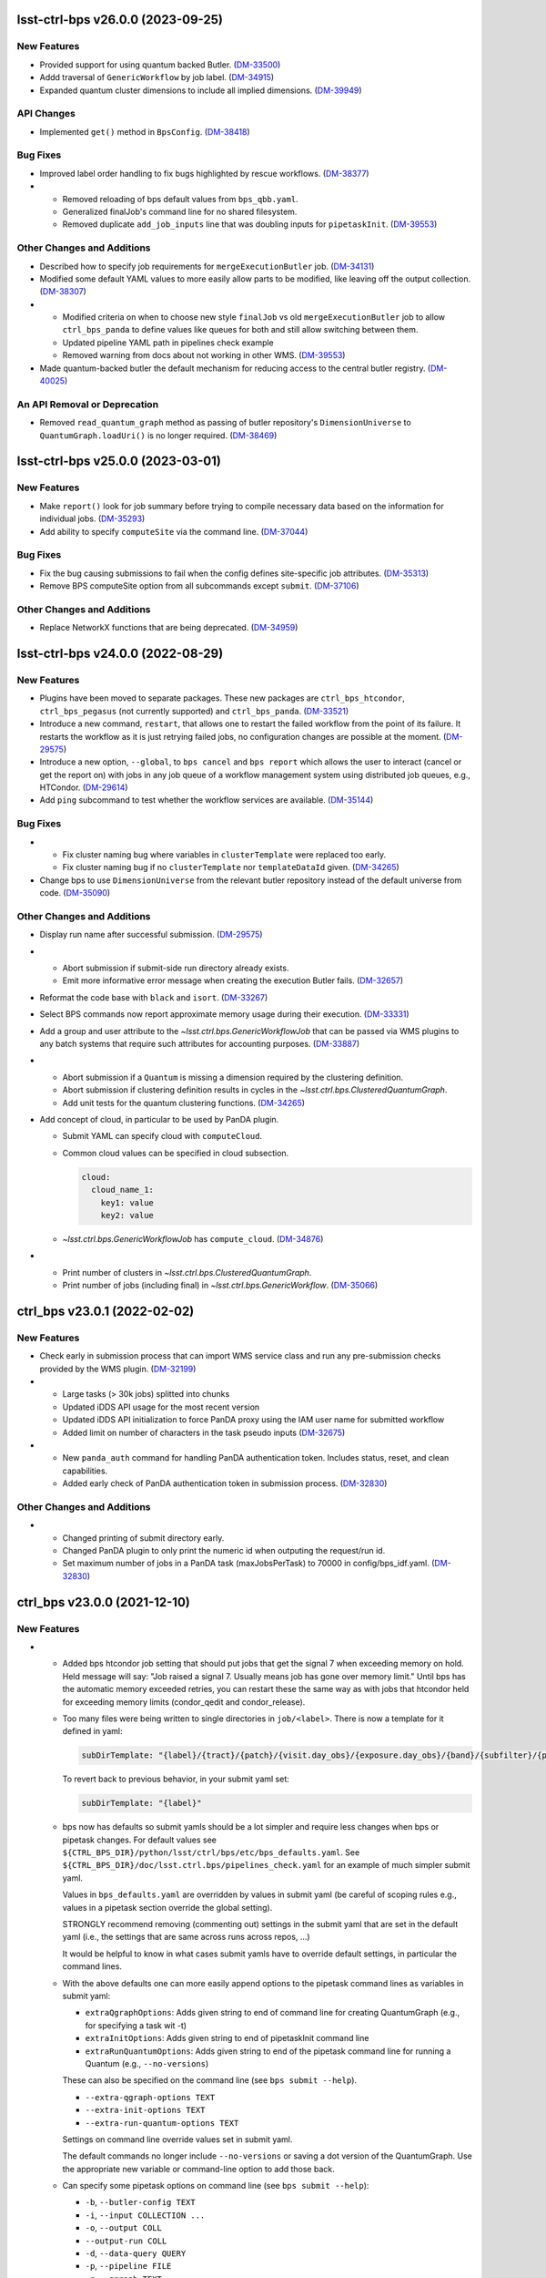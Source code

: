 lsst-ctrl-bps v26.0.0 (2023-09-25)
==================================

New Features
------------

- Provided support for using quantum backed Butler. (`DM-33500 <https://rubinobs.atlassian.net/browse/DM-33500>`_)
- Addd traversal of ``GenericWorkflow`` by job label. (`DM-34915 <https://rubinobs.atlassian.net/browse/DM-34915>`_)
- Expanded quantum cluster dimensions to include all implied dimensions. (`DM-39949 <https://rubinobs.atlassian.net/browse/DM-39949>`_)


API Changes
-----------

- Implemented ``get()`` method in ``BpsConfig``. (`DM-38418 <https://rubinobs.atlassian.net/browse/DM-38418>`_)


Bug Fixes
---------

- Improved label order handling to fix bugs highlighted by rescue workflows. (`DM-38377 <https://rubinobs.atlassian.net/browse/DM-38377>`_)
- * Removed reloading of bps default values from ``bps_qbb.yaml``.
  * Generalized finalJob's command line for no shared filesystem.
  * Removed duplicate ``add_job_inputs`` line that was doubling inputs for ``pipetaskInit``. (`DM-39553 <https://rubinobs.atlassian.net/browse/DM-39553>`_)


Other Changes and Additions
---------------------------

- Described how to specify job requirements for ``mergeExecutionButler`` job. (`DM-34131 <https://rubinobs.atlassian.net/browse/DM-34131>`_)
- Modified some default YAML values to more easily allow parts to be
  modified, like leaving off the output collection. (`DM-38307 <https://rubinobs.atlassian.net/browse/DM-38307>`_)
- * Modified criteria on when to choose new style ``finalJob`` vs old ``mergeExecutionButler`` job to allow ``ctrl_bps_panda`` to define values like queues for both and still allow switching between them.
  * Updated pipeline YAML path in pipelines check example
  * Removed warning from docs about not working in other WMS. (`DM-39553 <https://rubinobs.atlassian.net/browse/DM-39553>`_)
- Made quantum-backed butler the default mechanism for reducing access to the central butler registry. (`DM-40025 <https://rubinobs.atlassian.net/browse/DM-40025>`_)

An API Removal or Deprecation
-----------------------------

- Removed ``read_quantum_graph`` method as passing of butler repository's ``DimensionUniverse`` to ``QuantumGraph.loadUri()`` is no longer required. (`DM-38469 <https://rubinobs.atlassian.net/browse/DM-38469>`_)


lsst-ctrl-bps v25.0.0 (2023-03-01)
==================================

New Features
------------

- Make ``report()`` look for job summary before trying to compile necessary data based on the information for individual jobs. (`DM-35293 <https://rubinobs.atlassian.net/browse/DM-35293>`_)
- Add ability to specify ``computeSite`` via the command line. (`DM-37044 <https://rubinobs.atlassian.net/browse/DM-37044>`_)


Bug Fixes
---------

- Fix the bug causing submissions to fail when the config defines site-specific job attributes. (`DM-35313 <https://rubinobs.atlassian.net/browse/DM-35313>`_)
- Remove BPS computeSite option from all subcommands except ``submit``. (`DM-37106 <https://rubinobs.atlassian.net/browse/DM-37106>`_)


Other Changes and Additions
---------------------------

- Replace NetworkX functions that are being deprecated. (`DM-34959 <https://rubinobs.atlassian.net/browse/DM-34959>`_)


lsst-ctrl-bps v24.0.0 (2022-08-29)
==================================

New Features
------------

- Plugins have been moved to separate packages.
  These new packages are ``ctrl_bps_htcondor``, ``ctrl_bps_pegasus`` (not currently supported) and ``ctrl_bps_panda``.
  (`DM-33521 <https://rubinobs.atlassian.net/browse/DM-33521>`_)
- Introduce a new command, ``restart``, that allows one to restart the failed workflow from the point of its failure. It restarts the workflow as it is just retrying failed jobs, no configuration changes are possible at the moment. (`DM-29575 <https://rubinobs.atlassian.net/browse/DM-29575>`_)
- Introduce a new option, ``--global``, to ``bps cancel`` and ``bps report`` which allows the user to interact (cancel or get the report on) with jobs in any job queue of a workflow management system using distributed job queues, e.g., HTCondor. (`DM-29614 <https://rubinobs.atlassian.net/browse/DM-29614>`_)
- Add ``ping`` subcommand to test whether the workflow services are available. (`DM-35144 <https://rubinobs.atlassian.net/browse/DM-35144>`_)


Bug Fixes
---------

- * Fix cluster naming bug where variables in ``clusterTemplate`` were replaced too early.
  * Fix cluster naming bug if no ``clusterTemplate`` nor ``templateDataId`` given. (`DM-34265 <https://rubinobs.atlassian.net/browse/DM-34265>`_)
- Change bps to use ``DimensionUniverse`` from the relevant butler repository instead of the default universe from code. (`DM-35090 <https://rubinobs.atlassian.net/browse/DM-35090>`_)


Other Changes and Additions
---------------------------

- Display run name after successful submission. (`DM-29575 <https://rubinobs.atlassian.net/browse/DM-29575>`_)
- * Abort submission if submit-side run directory already exists.
  * Emit more informative error message when creating the execution Butler fails. (`DM-32657 <https://rubinobs.atlassian.net/browse/DM-32657>`_)
- Reformat the code base with ``black`` and ``isort``. (`DM-33267 <https://rubinobs.atlassian.net/browse/DM-33267>`_)
- Select BPS commands now report approximate memory usage during their execution. (`DM-33331 <https://rubinobs.atlassian.net/browse/DM-33331>`_)
- Add a group and user attribute to the `~lsst.ctrl.bps.GenericWorkflowJob` that can be passed via WMS plugins to any batch systems that require such attributes for accounting purposes. (`DM-33887 <https://rubinobs.atlassian.net/browse/DM-33887>`_)
- * Abort submission if a ``Quantum`` is missing a dimension required by the clustering definition.
  * Abort submission if clustering definition results in cycles in the `~lsst.ctrl.bps.ClusteredQuantumGraph`.
  * Add unit tests for the quantum clustering functions. (`DM-34265 <https://rubinobs.atlassian.net/browse/DM-34265>`_)
- Add concept of cloud, in particular to be used by PanDA plugin.

  * Submit YAML can specify cloud with ``computeCloud``.
  * Common cloud values can be specified in cloud subsection.

    .. code-block:: YAML

      cloud:
        cloud_name_1:
          key1: value
          key2: value

  * `~lsst.ctrl.bps.GenericWorkflowJob` has ``compute_cloud``. (`DM-34876 <https://rubinobs.atlassian.net/browse/DM-34876>`_)
- * Print number of clusters in `~lsst.ctrl.bps.ClusteredQuantumGraph`.
  * Print number of jobs (including final) in `~lsst.ctrl.bps.GenericWorkflow`. (`DM-35066 <https://rubinobs.atlassian.net/browse/DM-35066>`_)


ctrl_bps v23.0.1 (2022-02-02)
=============================

New Features
------------

- Check early in submission process that can import WMS service class and run
  any pre-submission checks provided by the WMS plugin. (`DM-32199 <https://rubinobs.atlassian.net/browse/DM-32199>`_)
- * Large tasks (> 30k jobs) splitted into chunks
  * Updated iDDS API usage for the most recent version
  * Updated iDDS API initialization to force PanDA proxy using the IAM user name for submitted workflow
  * Added limit on number of characters in the task pseudo inputs (`DM-32675 <https://rubinobs.atlassian.net/browse/DM-32675>`_)
- * New ``panda_auth`` command for handling PanDA authentication token.
    Includes status, reset, and clean capabilities.
  * Added early check of PanDA authentication token in submission process. (`DM-32830 <https://rubinobs.atlassian.net/browse/DM-32830>`_)


Other Changes and Additions
---------------------------

- * Changed printing of submit directory early.
  * Changed PanDA plugin to only print the numeric id when outputing the request/run id.
  * Set maximum number of jobs in a PanDA task (maxJobsPerTask) to 70000 in config/bps_idf.yaml. (`DM-32830 <https://rubinobs.atlassian.net/browse/DM-32830>`_)


ctrl_bps v23.0.0 (2021-12-10)
=============================

New Features
------------

- * Added bps htcondor job setting that should put jobs that
    get the signal 7 when exceeding memory on hold.  Held
    message will say: "Job raised a signal 7.  Usually means
    job has gone over memory limit."  Until bps has the
    automatic memory exceeded retries, you can restart these
    the same way as with jobs that htcondor held for exceeding
    memory limits (condor_qedit and condor_release).

  * Too many files were being written to single directories in
    ``job/<label>``.  There is now a template for it defined in yaml:

    .. code-block:: YAML

       subDirTemplate: "{label}/{tract}/{patch}/{visit.day_obs}/{exposure.day_obs}/{band}/{subfilter}/{physical_filter}/{visit}/{exposure}"

    To revert back to previous behavior, in your submit yaml set:

    .. code-block:: YAML

       subDirTemplate: "{label}"

  * bps now has defaults so submit yamls should be a lot simpler and
    require less changes when bps or pipetask changes.  For default
    values see ``${CTRL_BPS_DIR}/python/lsst/ctrl/bps/etc/bps_defaults.yaml``.
    See ``${CTRL_BPS_DIR}/doc/lsst.ctrl.bps/pipelines_check.yaml`` for
    an example of much simpler submit yaml.

    Values in ``bps_defaults.yaml`` are overridden by values in submit
    yaml (be careful of scoping rules e.g., values in a pipetask
    section override the global setting).

    STRONGLY recommend removing (commenting out) settings in the
    submit yaml that are set in the default yaml (i.e., the settings
    that are same across runs across repos, ...)

    It would be helpful to know in what cases submit yamls have to
    override default settings, in particular the command lines.

  * With the above defaults one can more easily append options to the
    pipetask command lines as variables in submit yaml:

    * ``extraQgraphOptions``: Adds given string to end of command line for
      creating QuantumGraph (e.g., for specifying a task wit -t)

    * ``extraInitOptions``: Adds given string to end of pipetaskInit
      command line

    * ``extraRunQuantumOptions``: Adds given string to end of the pipetask
      command line for running a Quantum (e.g., ``--no-versions``)

    These can also be specified on the command line (see ``bps submit --help``).

    * ``--extra-qgraph-options TEXT``
    * ``--extra-init-options TEXT``
    * ``--extra-run-quantum-options TEXT``

    Settings on command line override values set in submit yaml.

    The default commands no longer include ``--no-versions`` or saving
    a dot version of the QuantumGraph.  Use the appropriate new variable
    or command-line option to add those back.

  * Can specify some pipetask options on command line (see ``bps submit --help``):

    * ``-b``, ``--butler-config TEXT``
    * ``-i``, ``--input COLLECTION ...``
    * ``-o``, ``--output COLL``
    * ``--output-run COLL``
    * ``-d``, ``--data-query QUERY``
    * ``-p``, ``--pipeline FILE``
    * ``-g``, ``--qgraph TEXT``

    Settings on command line override values set in submit yaml.

  * bps now saves yaml in run's submit directory.  One is
    just a copy of the submit yaml (uses original filename).  And
    one is a dump of the config after combining command-line options,
    defaults and submit yaml (``<run>_config.yaml``).

  * If pipetask starts reporting errors about database connections
    (e.g., remaining connection slots are reserved for non-replication
    superuser connections) ask on ``#dm-middleware-support`` about
    using execution butler in bps.  This greatly reduces the number of
    connections to the central database per run.  It is not yet the default
    behavior of bps, but one can modify the submit yaml to use it.  See
    ``${CTRL_BPS_DIR}/doc/lsst.ctrl.bps/pipelines_check_execution_butler.yaml``

  The major differences visible to users are:

  * bps report shows new job called ``mergeExecutionButler`` in detailed view.
    This is what saves the run info into the central butler repository.
    As with any job, it can succeed or fail.  Different from other jobs, it
    will execute at the end of a run regardless of whether a job failed or
    not.  It will even execute if the run is cancelled unless the cancellation
    is while the merge is running.  Its output will go where other jobs go (at
    NCSA in ``jobs/mergeExecutionButler`` directory).

  * See new files in submit directory:

    * ``EXEC_REPO-<run>``:  Execution butler (yaml + initial sqlite file)
    * ``execution_butler_creation.out``: output of command to create execution butler
    * ``final_job.bash``:  Script that is executed to do the merging of the run info into the central repo.
    * ``final_post_mergeExecutionButler.out``: An internal file for debugging incorrect reporting of final run status. (`DM-28653 <https://rubinobs.atlassian.net/browse/DM-28653>`_)
- * Add ``numberOfRetries`` option which specifies the maximum number of retries
    allowed for a job.
  * Add ``memoryMultiplier`` option to allow for increasing the memory
    requirements automatically between retries for jobs which exceeded memory
    during their execution. At the moment this option is only supported by
    HTCondor plugin. (`DM-29756 <https://rubinobs.atlassian.net/browse/DM-29756>`_)
- * ``bps report``

    * Columns now are as wide as the widest value/heading
      and some other minor formatting changes.

    * Detailed report (``--id``) now has an Expected column
      that shows expected counts per PipelineTask label
      from the QuantumGraph. (`DM-29893 <https://rubinobs.atlassian.net/browse/DM-29893>`_)
- Create list of node ids for the ``pipetask --init-only`` job. (`DM-31541 <https://rubinobs.atlassian.net/browse/DM-31541>`_)
- Add a new configuration option, ``preemptible``, which indicates whether a job can be safely preempted. (`DM-31841 <https://rubinobs.atlassian.net/browse/DM-31841>`_)
- Add user-defined dimension clustering algorithm. (`DM-31859 <https://rubinobs.atlassian.net/browse/DM-31859>`_)
- Add ``--log-label`` option to ``bps`` command to allow extra information to be injected into the log record. (`DM-31884 <https://rubinobs.atlassian.net/browse/DM-31884>`_)
- Make using an execution butler the default. (`DM-31887 <https://rubinobs.atlassian.net/browse/DM-31887>`_)
- Change HTCondor bps plugin to use HTCondor curl plugin for local job transfers. (`DM-32074 <https://rubinobs.atlassian.net/browse/DM-32074>`_)


Bug Fixes
---------

- * Fix issue with accessing non-existing attributes when creating the final job.
  * Fix issue preventing ``bps report`` from getting the run name correctly. (`DM-31541 <https://rubinobs.atlassian.net/browse/DM-31541>`_)
- Fix issue with job attributes not being set. (`DM-31841 <https://rubinobs.atlassian.net/browse/DM-31841>`_)
- * Fix variable substitution in merge job commands.
  * Fix bug where final job doesn't appear in report.
  * Fix bug in HTCondor plugin for reporting final job status when --id <path>. (`DM-31887 <https://rubinobs.atlassian.net/browse/DM-31887>`_)
- Fix single concurrency limit splitting. (`DM-31944 <https://rubinobs.atlassian.net/browse/DM-31944>`_)
- * Fix AttributeError during submission if explicitly not using execution butler.
  * Fix bps report summary PermissionsError caused by certain runs with previous version in queue. (`DM-31970 <https://rubinobs.atlassian.net/browse/DM-31970>`_)
- Fix the bug in the formula governing memory scaling. (`DM-32066 <https://rubinobs.atlassian.net/browse/DM-32066>`_)
- Fix single quantum cluster missing node number. (`DM-32074 <https://rubinobs.atlassian.net/browse/DM-32074>`_)
- Fix execution butler with HTCondor plugin bug when output collection has period. (`DM-32201 <https://rubinobs.atlassian.net/browse/DM-32201>`_)
- Fix issues with bps commands displaying inaccurate timings (`DM-32217 <https://rubinobs.atlassian.net/browse/DM-32217>`_)
- Disable HTCondor auto detection of files to copy back from jobs. (`DM-32220 <https://rubinobs.atlassian.net/browse/DM-32220>`_)
- * Fixed bug when not using lazy commands but using execution butler.
  * Fixed bug in ``htcondor_service.py`` that overwrote message in bps report. (`DM-32241 <https://rubinobs.atlassian.net/browse/DM-32241>`_)
- * Fixed bug when a pipetask process killed by a signal on the edge node did not expose the failing status. (`DM-32435 <https://rubinobs.atlassian.net/browse/DM-32435>`_)


Performance Enhancement
-----------------------

- Cache values by labels to reduce number of config lookups to speed up multiple submission stages. (`DM-32241 <https://rubinobs.atlassian.net/browse/DM-32241>`_)


Other Changes and Additions
---------------------------

- Complain about missing memory limit only if memory autoscaling is enabled. (`DM-31541 <https://rubinobs.atlassian.net/browse/DM-31541>`_)
- Persist bps DAG attributes across manual restarts. (`DM-31944 <https://rubinobs.atlassian.net/browse/DM-31944>`_)
- Change ``outCollection`` in submit YAML to ``outputRun``. (`DM-32027 <https://rubinobs.atlassian.net/browse/DM-32027>`_)
- Change default for bpsUseShared to True. (`DM-32201 <https://rubinobs.atlassian.net/browse/DM-32201>`_)
- Switch default logging level from WARN to INFO. (`DM-32217 <https://rubinobs.atlassian.net/browse/DM-32217>`_)
- Provide a cleaned up version of default config yaml for PanDA-pluging on IDF (`DM-31476 <https://rubinobs.atlassian.net/browse/DM-31476>`_)
- Rolled back changes in BpsConfig that were added for flexibility when looking up config values
  (e.g., snake case keys will no longer match camel case keys nor will either match lower case keys).
  This also removed dependence on third-party inflection package. (`DM-32594 <https://rubinobs.atlassian.net/browse/DM-32594>`_)
